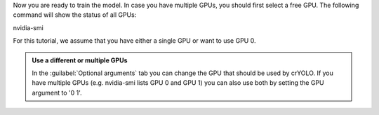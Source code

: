 Now you are ready to train the model. In case you have multiple GPUs, you should first select a free
GPU. The following command will show the status of all GPUs:

.. prompt:: bash $

nvidia-smi

For this tutorial, we assume that you have either a single GPU or want to use GPU 0.

.. admonition:: Use a different or multiple GPUs

    In the :guilabel:`Optional arguments` tab you can change the GPU that should be used by crYOLO.
    If you have multiple GPUs (e.g. nvidia-smi lists GPU 0 and GPU 1) you can also use both by
    setting the GPU argument to '0 1'.